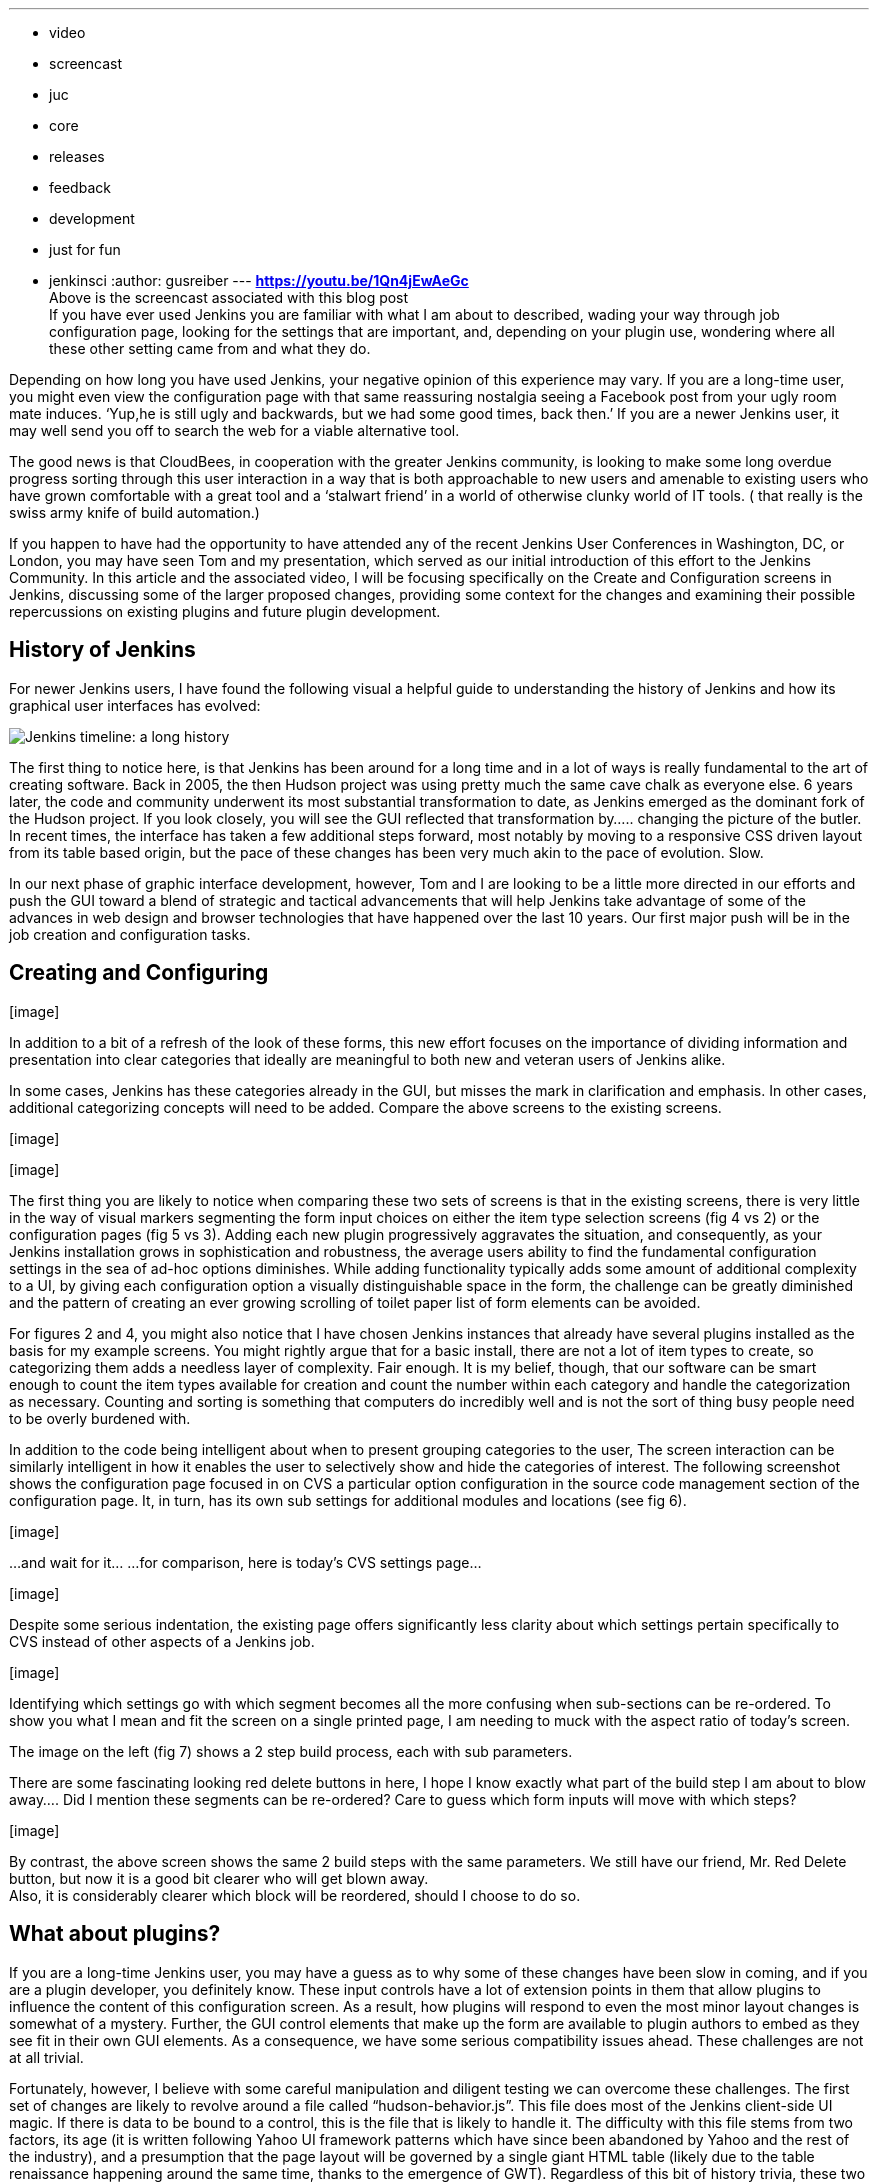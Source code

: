 ---
:layout: post
:title: "Advancing the Jenkins GUI: Configuring Items in Jenkins"
:nodeid: 575
:created: 1437001571
:tags:
  - video
  - screencast
  - juc
  - core
  - releases
  - feedback
  - development
  - just for fun
  - jenkinsci
:author: gusreiber
---
*https://youtu.be/1Qn4jEwAeGc* +
Above is the screencast associated with this blog post +
If you have ever used Jenkins you are familiar with what I am about to described, wading your way through job configuration page, looking for the settings that are important, and, depending on your plugin use, wondering where all these other setting came from and what they do. +

Depending on how long you have used Jenkins, your negative opinion of this experience may vary. If you are a long-time user, you might even view the configuration page with that same reassuring nostalgia seeing a Facebook post from your ugly room mate induces. ‘Yup,he is still ugly and backwards, but we had some good times, back then.’ If you are a newer Jenkins user, it may well send you off to search the web for a viable alternative tool. +

The good news is that CloudBees, in cooperation with the greater Jenkins community, is looking to make some long overdue progress sorting through this user interaction in a way that is both approachable to new users and amenable to existing users who have grown comfortable with a great tool and a ‘stalwart friend’ in a world of otherwise clunky world of IT tools. ( that really is the swiss army knife of build automation.) +


If you happen to have had the opportunity to have attended any of the recent Jenkins User Conferences in Washington, DC, or London, you may have seen Tom and my presentation, which served as our initial introduction of this effort to the Jenkins Community. In this article and the associated video, I will be focusing specifically on the Create and Configuration screens in Jenkins, discussing some of the larger proposed changes, providing some context for the changes and examining their possible repercussions on existing plugins and future plugin development.


== History of Jenkins


For newer Jenkins users, I have found the following visual a helpful guide to understanding the history of Jenkins and how its graphical user interfaces has evolved:

image:/sites/default/files/images/history-jenkins_590.jpg[Jenkins timeline: a long history] +

The first thing to notice here, is that Jenkins has been around for a long time and in a lot of ways is really fundamental to the art of creating software. Back in 2005, the then Hudson project was using pretty much the same cave chalk as everyone else. 6 years later, the code and community underwent its most substantial transformation to date, as Jenkins emerged as the dominant fork of the Hudson project. If you look closely, you will see the GUI reflected that transformation by….. changing the picture of the butler. In recent times, the interface has taken a few additional steps forward, most notably by moving to a responsive CSS driven layout from its table based origin, but the pace of these changes has been very much akin to the pace of evolution. Slow. +

In our next phase of graphic interface development, however, Tom and I are looking to be a little more directed in our efforts and push the GUI toward a blend of strategic and tactical advancements that will help Jenkins take advantage of some of the advances in web design and browser technologies that have happened over the last 10 years. Our first major push will be in the job creation and configuration tasks. +


== Creating and Configuring


{empty}[image]


[image]


In addition to a bit of a refresh of the look of these forms, this new effort focuses on the importance of dividing information and presentation into clear categories that ideally are meaningful to both new and veteran users of Jenkins alike.


In some cases, Jenkins has these categories already in the GUI, but misses the mark in clarification and emphasis. In other cases, additional categorizing concepts will need to be added. Compare the above screens to the existing screens. +


{empty}[image]


{empty}[image]


The first thing you are likely to notice when comparing these two sets of screens is that in the existing screens, there is very little in the way of visual markers segmenting the form input choices on either the item type selection screens (fig 4 vs 2) or the configuration pages (fig 5 vs 3). Adding each new plugin progressively aggravates the situation, and consequently, as your Jenkins installation grows in sophistication and robustness, the average users ability to find the fundamental configuration settings in the sea of ad-hoc options diminishes. While adding functionality typically adds some amount of additional complexity to a UI, by giving each configuration option a visually distinguishable space in the form, the challenge can be greatly diminished and the pattern of creating an ever growing scrolling of toilet paper list of form elements can be avoided.


For figures 2 and 4, you might also notice that I have chosen Jenkins instances that already have several plugins installed as the basis for my example screens. You might rightly argue that for a basic install, there are not a lot of item types to create, so categorizing them adds a needless layer of complexity. Fair enough. It is my belief, though, that our software can be smart enough to count the item types available for creation and count the number within each category and handle the categorization as necessary. Counting and sorting is something that computers do incredibly well and is not the sort of thing busy people need to be overly burdened with.


In addition to the code being intelligent about when to present grouping categories to the user, The screen interaction can be similarly intelligent in how it enables the user to selectively show and hide the categories of interest. The following screenshot shows the configuration page focused in on CVS a particular option configuration in the source code management section of the configuration page. It, in turn, has its own sub settings for additional modules and locations (see fig 6).


{empty}[image]


...and wait for it... ...for comparison, here is today’s CVS settings page...


{empty}[image]


Despite some serious indentation, the existing page offers significantly less clarity about which settings pertain specifically to CVS instead of other aspects of a Jenkins job.


{empty}[image]


Identifying which settings go with which segment becomes all the more confusing when sub-sections can be re-ordered. To show you what I mean and fit the screen on a single printed page, I am needing to muck with the aspect ratio of today’s screen.


The image on the left (fig 7) shows a 2 step build process, each with sub parameters.


There are some fascinating looking red delete buttons in here, I hope I know exactly what part of the build step I am about to blow away.... Did I mention these segments can be re-ordered? Care to guess which form inputs will move with which steps?


{empty}[image]


By contrast, the above screen shows the same 2 build steps with the same parameters. We still have our friend, Mr. Red Delete button, but now it is a good bit clearer who will get blown away. +
Also, it is considerably clearer which block will be reordered, should I choose to do so.


== What about plugins?


If you are a long-time Jenkins user, you may have a guess as to why some of these changes have been slow in coming, and if you are a plugin developer, you definitely know. These input controls have a lot of extension points in them that allow plugins to influence the content of this configuration screen. As a result, how plugins will respond to even the most minor layout changes is somewhat of a mystery. Further, the GUI control elements that make up the form are available to plugin authors to embed as they see fit in their own GUI elements. As a consequence, we have some serious compatibility issues ahead. These challenges are not at all trivial.


Fortunately, however, I believe with some careful manipulation and diligent testing we can overcome these challenges. The first set of changes are likely to revolve around a file called “hudson-behavior.js”. This file does most of the Jenkins client-side UI magic. If there is data to be bound to a control, this is the file that is likely to handle it. The difficulty with this file stems from two factors, its age (it is written following Yahoo UI framework patterns which have since been abandoned by Yahoo and the rest of the industry), and a presumption that the page layout will be governed by a single giant HTML table (likely due to the table renaissance happening around the same time, thanks to the emergence of GWT). Regardless of this bit of history trivia, these two issues combine to make changes to the HTML DOM structure of any Jenkins page problematic. Methods such as “findFollowingTR” assume a very rigid parent-child element positioning based on page layout rather than on the logical relationship between the data elements. The good news here is that despite some of their unfortunate names, can be refactored to both find the relevant element based on today’s table structure as well as a future logical nesting of related elements. With that change in place, Jenkins will continue to function as it always has and a future configuration DOM structure can share the same infrastructure.


The second step here will be finding efficient ways to integrate more modern Javascript libraries, such as JQuery and Bootstrap into the Jenkins GUI. We will want these libraries to be easier and cleaner for plugin authors to access than PrototypeJS and Yahoo UI are today. Likely this will involve using a Browserify/Requirejs like pattern to control script inclusion in page to avoid naming conflicts, excessively file attachment and global space pollution.


The final step would then be to begin amending, replacing and augmenting the Jelly based form control set, and thus, transforming the look and behavior of the Jenkins UI. As always, Jenkins is an open community, and we at CloudBees view that as a cherished cornerstone of our own corporate culture. Thus, at every phase of this undertaking we are eager to solicit feedback from and encourage participation by you the members of the community. Feel free to comment directly on this article. Additionally, I am maintaining and active thread on the Jenkins Developer group (https://groups.google.com/forum/#!topic/jenkinsci-dev/6BdWZt35dTQ). I am looking forward to hearing from you.
